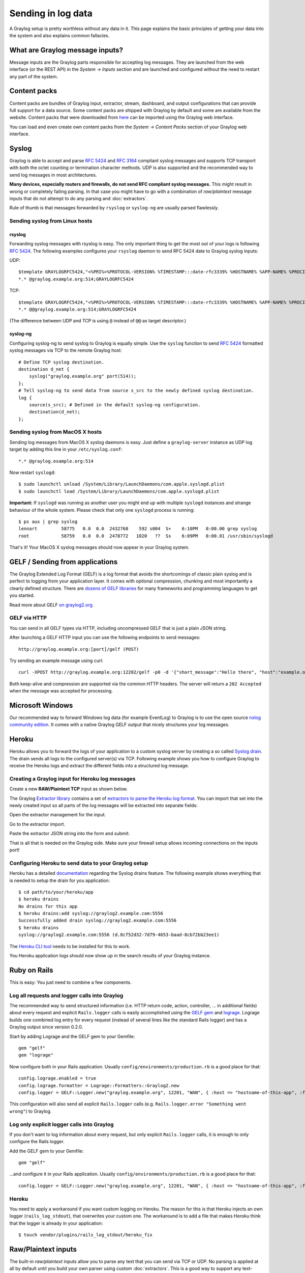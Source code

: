 *******************
Sending in log data
*******************

A Graylog setup is pretty worthless without any data in it. This page explains the basic principles of getting your data
into the system and also explains common fallacies.

What are Graylog message inputs?
================================

Message inputs are the Graylog parts responsible for accepting log messages. They are launched from the web interface
(or the REST API) in the *System -> Inputs* section and are launched and configured without the need to restart any
part of the system.

Content packs
=============

Content packs are bundles of Graylog input, extractor, stream, dashboard, and output configurations that can provide full support
for a data source. Some content packs are shipped with Graylog by default and some are available from the website. Content packs that
were downloaded from `here <https://www.graylog.org/resources/data-sources/>`_ can be imported using the Graylog web interface.

You can load and even create own content packs from the *System -> Content Packs* section of your Graylog web interface.

Syslog
======

Graylog is able to accept and parse `RFC 5424 <http://www.ietf.org/rfc/rfc5424.txt>`_ and
`RFC 3164 <http://www.ietf.org/rfc/rfc3164.txt>`_  compliant syslog messages and supports TCP transport with both
the octet counting or termination character methods. UDP is also supported and the recommended way to send log messages
in most architectures.

**Many devices, especially routers and firewalls, do not send RFC compliant syslog messages.** This might result
in wrong or completely failing parsing. In that case you might have to go with a combination of *raw/plaintext* message inputs that
do not attempt to do any parsing and :doc:`extractors`.

Rule of thumb is that messages forwarded by ``rsyslog`` or ``syslog-ng`` are usually parsed flawlessly.

Sending syslog from Linux hosts
-------------------------------

rsyslog
^^^^^^^

Forwarding syslog messages with rsyslog is easy. The only important thing to get the most out of your logs is following
`RFC 5424 <http://www.ietf.org/rfc/rfc5424.txt>`_. The following examples configures your ``rsyslog`` daemon to send
RFC 5424 date to Graylog syslog inputs:

UDP::

  $template GRAYLOGRFC5424,"<%PRI%>%PROTOCOL-VERSION% %TIMESTAMP:::date-rfc3339% %HOSTNAME% %APP-NAME% %PROCID% %MSGID% %STRUCTURED-DATA% %msg%\n"
  *.* @graylog.example.org:514;GRAYLOGRFC5424

TCP::

  $template GRAYLOGRFC5424,"<%PRI%>%PROTOCOL-VERSION% %TIMESTAMP:::date-rfc3339% %HOSTNAME% %APP-NAME% %PROCID% %MSGID% %STRUCTURED-DATA% %msg%\n"
  *.* @@graylog.example.org:514;GRAYLOGRFC5424

(The difference between UDP and TCP is using ``@`` instead of ``@@`` as target descriptor.)

syslog-ng
^^^^^^^^^

Configuring syslog-ng to send syslog to Graylog is equally simple. Use the ``syslog`` function to send
`RFC 5424 <http://www.ietf.org/rfc/rfc5424.txt>`_ formatted syslog messages via TCP to the remote Graylog host::

  # Define TCP syslog destination.
  destination d_net {
      syslog("graylog.example.org" port(514));
  };
  # Tell syslog-ng to send data from source s_src to the newly defined syslog destination.
  log {
      source(s_src); # Defined in the default syslog-ng configuration.
      destination(d_net);
  };

Sending syslog from MacOS X hosts
---------------------------------

Sending log messages from MacOS X syslog daemons is easy. Just define a ``graylog-server`` instance as UDP log target by
adding this line in your ``/etc/syslog.conf``::

  *.* @graylog.example.org:514

Now restart ``syslogd``::

  $ sudo launchctl unload /System/Library/LaunchDaemons/com.apple.syslogd.plist
  $ sudo launchctl load /System/Library/LaunchDaemons/com.apple.syslogd.plist

**Important:** If ``syslogd`` was running as another user you might end up with multiple ``syslogd`` instances and strange
behaviour of the whole system. Please check that only one ``syslogd`` process is running::

  $ ps aux | grep syslog
  lennart         58775   0.0  0.0  2432768    592 s004  S+    6:10PM   0:00.00 grep syslog
  root            58759   0.0  0.0  2478772   1020   ??  Ss    6:09PM   0:00.01 /usr/sbin/syslogd

That's it! Your MacOS X syslog messages should now appear in your Graylog system.

GELF / Sending from applications
================================

The Graylog Extended Log Format (GELF) is a log format that avoids the shortcomings of classic plain syslog and is perfect
to logging from your application layer. It comes with optional compression, chunking and most importantly a clearly defined
structure. There are `dozens of GELF libraries <https://www.graylog.org/resources/data-sources/>`_ for many frameworks and
programming languages to get you started.

Read more about GELF `on graylog2.org <https://www.graylog.org/resources/gelf-2/>`_.

GELF via HTTP
-------------

You can send in all GELF types via HTTP, including uncompressed GELF that is just a plain JSON string.

After launching a GELF HTTP input you can use the following endpoints to send messages::

  http://graylog.example.org:[port]/gelf (POST)

Try sending an example message using curl::

  curl -XPOST http://graylog.example.org:12202/gelf -p0 -d '{"short_message":"Hello there", "host":"example.org", "facility":"test", "_foo":"bar"}'

Both keep-alive and compression are supported via the common HTTP headers. The server will return a ``202 Accepted`` when the message
was accepted for processing.


Microsoft Windows
=================

Our recommended way to forward Windows log data (for example EventLog) to Graylog is to use the open source
`nxlog community edition <http://nxlog.org/products/nxlog-community-edition>`_. It comes with a native Graylog GELF
output that nicely structures your log messages.

Heroku
======

Heroku allows you to forward the logs of your application to a custom syslog server by creating a so called
`Syslog drain <https://devcenter.heroku.com/articles/logging#syslog-drains>`_. The drain sends all logs to the configured
server(s) via TCP. Following example shows you how to configure Graylog to receive the Heroku logs and extract the
different fields into a structured log message.

Creating a Graylog input for Heroku log messages
------------------------------------------------

Create a new **RAW/Plaintext TCP** input as shown below.

.. image:: /images/heroku_1.png

.. image:: /images/heroku_2.png

The Graylog `Extractor library <https://www.graylog.org/resources/data-sources/>`_ contains a set of
`extractors to parse the Heroku log format <https://www.graylog.org/resource/extractor/53795f36e4b0b8f13c3d2ce5/>`_.
You can import that set into the newly created input so all parts of the log messages will be extracted into separate fields:

Open the extractor management for the input.

.. image:: /images/heroku_3.png

Go to the extractor import.

.. image:: /images/heroku_4.png

Paste the extractor JSON string into the form and submit.

.. image:: /images/heroku_5.png

That is all that is needed on the Graylog side. Make sure your firewall setup allows incoming connections on the inputs port!

.. image:: /images/heroku_6.png

Configuring Heroku to send data to your Graylog setup
-----------------------------------------------------

Heroku has a detailed `documentation <https://devcenter.heroku.com/articles/logging#syslog-drains>`_ regarding the Syslog drains feature.
The following example shows everything that is needed to setup the drain for you application::

  $ cd path/to/your/heroku/app
  $ heroku drains
  No drains for this app
  $ heroku drains:add syslog://graylog2.example.com:5556
  Successfully added drain syslog://graylog2.example.com:5556
  $ heroku drains
  syslog://graylog2.example.com:5556 (d.8cf52d32-7d79-4653-baad-8cb72bb23ee1)

The `Heroku CLI tool <https://devcenter.heroku.com/articles/heroku-command>`_ needs to be installed for this to work.

You Heroku application logs should now show up in the search results of your Graylog instance.

Ruby on Rails
=============

This is easy: You just need to combine a few components.

Log all requests and logger calls into Graylog
-----------------------------------------------

The recommended way to send structured information (i.e. HTTP return code, action, controller, ... in additional fields) about every request and
explicit ``Rails.logger`` calls is easily accomplished using the `GELF gem <https://rubygems.org/gems/gelf>`_ and
`lograge <https://github.com/roidrage/lograge>`_. Lograge builds one combined log entry for every request (instead of several lines like the
standard Rails logger) and has a Graylog output since version 0.2.0.

Start by adding Lograge and the GELF gem to your Gemfile::

  gem "gelf"
  gem "lograge"

Now configure both in your Rails application. Usually ``config/environments/production.rb`` is a good place for that::

  config.lograge.enabled = true
  config.lograge.formatter = Lograge::Formatters::Graylog2.new
  config.logger = GELF::Logger.new("graylog.example.org", 12201, "WAN", { :host => "hostname-of-this-app", :facility => "heroku" })

This configuration will also send all explicit ``Rails.logger`` calls (e.g. ``Rails.logger.error "Something went wrong"``) to Graylog.

Log only explicit logger calls into Graylog
-------------------------------------------

If you don't want to log information about every request, but only explicit ``Rails.logger`` calls, it is enough to only configure the Rails logger.

Add the GELF gem to your Gemfile::

  gem "gelf"

...and configure it in your Rails application. Usually ``config/environments/production.rb`` is a good place for that::

  config.logger = GELF::Logger.new("graylog.example.org", 12201, "WAN", { :host => "hostname-of-this-app", :facility => "heroku" })

Heroku
------

You need to apply a workaround if you want custom logging on Heroku. The reason for this is that Heroku injects an own logger (``rails_log_stdout``),
that overwrites your custom one. The workaround is to add a file that makes Heroku think that the logger is already in your application::

    $ touch vendor/plugins/rails_log_stdout/heroku_fix

Raw/Plaintext inputs
====================

The built-in *raw/plaintext* inputs allow you to parse any text that you can send via TCP or UDP. No parsing is applied at
all by default until you build your own parser using custom :doc:`extractors`. This is a good way to support any text-based
logging format.

You can also write :doc:`plugins` if you need extreme flexibility.

JSON path from HTTP API input
=============================

The JSON path from HTTP API input is reading any JSON response of a REST resource and stores a field value of it as a Graylog message.

Example
-------

Let's try to read the download count of a release package stored on GitHub for analysis in Graylog. The call looks like this::

    $ curl -XGET https://api.github.com/repos/YourAccount/YourRepo/releases/assets/12345
    {
      "url": "https://api.github.com/repos/YourAccount/YourRepo/releases/assets/12345",
      "id": 12345,
      "name": "somerelease.tgz",
      "label": "somerelease.tgz",
      "content_type": "application/octet-stream",
      "state": "uploaded",
      "size": 38179285,
      "download_count": 9937,
      "created_at": "2013-09-30T20:05:01Z",
      "updated_at": "2013-09-30T20:05:46Z"
    }

The attribute we want to extract is ``download_count`` so we set the JSON path to ``$.download_count``.

This will result in a message in Graylog looking like this:

.. image:: /images/jsonpath_1.png

You can use Graylog to analyse your download counts now.

JSONPath
--------

JSONPath can do much more than just selecting a simple known field value. You can for example do this to select the first ``download_count``
from a list of releases where the field ``state`` has the value ``uploaded``::

    $.releases[?(@.state == 'uploaded')][0].download_count

...or only the first download count at all::

    $.releases[0].download_count


You can `learn more about JSONPath here <http://goessner.net/articles/JsonPath/>`_.

Reading from files
==================

Graylog is currently not providing an out-of-the-box way to read log messages from files. We do however recommend two
fantastic tools to do that job for you. Both come with native Graylog (GELF) outputs:

  * `fluentd <http://www.fluentd.org/guides/recipes/graylog2>`_
  * `logstash <http://logstash.net/docs/1.4.2/outputs/gelf>`_
